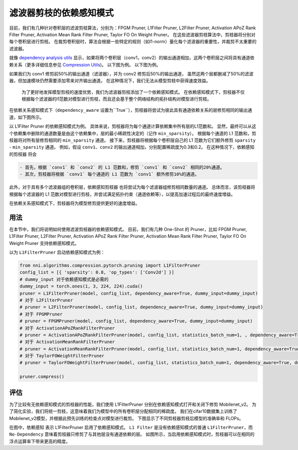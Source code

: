 滤波器剪枝的依赖感知模式
========================================

目前，我们有几种针对卷积层的滤波剪枝算法，分别为：FPGM Pruner, L1Filter Pruner, L2Filter Pruner, Activation APoZ Rank Filter Pruner, Activation Mean Rank Filter Pruner, Taylor FO On Weight Pruner。 在这些滤波器剪枝算法中，剪枝器将分别对每个卷积层进行剪枝。 在裁剪卷积层时，算法会根据一些特定的规则（如l1-norm）量化每个滤波器的重要性，并裁剪不太重要的滤波器。

就像 `dependency analysis utils <./CompressionUtils.md>`__ 显示，如果将两个卷积层（conv1，conv2）的输出通道相加，这两个卷积层之间将具有通道依赖关系（更多详细信息参见 `Compression Utils <./CompressionUtils.rst>`__\ )。 以下图为例。 以下图为例。


.. image:: ../../img/mask_conflict.jpg
   :target: ../../img/mask_conflict.jpg
   :alt: 


如果我们为 conv1 修剪前50%的输出通道（滤波器），并为 conv2 修剪后50%的输出通道， 虽然这两个层都删减了50%的滤波器，但加速模块仍然需要添加零来对齐输出通道。 在这种情况下，我们无法从模型剪枝中获得速度效益。

 为了更好地发挥模型剪枝的速度优势，我们为滤波器剪枝添加了一个依赖感知模式。 在依赖感知模式下，剪枝器不仅根据每个滤波器的l1范数对模型进行剪枝，而且还会基于整个网络结构的拓扑结构对模型进行剪枝。

在依赖关系感知模式下（``dependency_aware`` 设置为``True``），剪枝器将尝试为彼此具有通道依赖关系的层修剪相同的输出通道，如下图所示。


.. image:: ../../img/dependency-aware.jpg
   :target: ../../img/dependency-aware.jpg
   :alt: 


以 L1Filter Pruner 的依赖感知模式为例。 具体来说，剪枝器将为每个通道计算依赖集中所有层的L1范数和。 显然，最终可以从这个依赖集中删除的通道数量是由这个依赖集中，层的最小稀疏性决定的（记作 ``min_sparsity``）。 根据每个通道的 L1 范数和，剪枝器将对所有层修剪相同的 ``min_sparsity`` 通道。 接下来，剪枝器将根据每个卷积层自己的 L1 范数为它们额外修剪 ``sparsity`` - ``min_sparsity`` 通道。 例如，假设 ``conv1``、``conv2`` 的输出通道相加，分别配置稀疏度为0.3和0.2。 在这种情况下，``依赖感知的剪枝器`` 将会 

.. code-block:: bash

   - 首先，根据 `conv1` 和 `conv2` 的 L1 范数和，修剪 `conv1` 和 `conv2` 相同的20%通道。 
   - 其次，剪枝器将根据 `conv1` 每个通道的 L1 范数为 `conv1` 额外修剪10%的通道。


此外，对于具有多个滤波器组的卷积层，``依赖感知剪枝器`` 也将尝试为每个滤波器组修剪相同数量的通道。 总体而言，该剪枝器将根据每个滤波器的 L1 范数对模型进行剪枝，并尝试满足拓扑约束（通道依赖等），以提高加速过程后的最终速度增益。 

在依赖关系感知模式下，剪枝器将为模型修剪提供更好的速度增益。

用法
-----

在本节中，我们将说明如何使用滤波剪枝器的依赖感知模式。 目前，我们有几种 One-Shot 的 Pruner，比如 FPGM Pruner, L1Filter Pruner, L2Filter Pruner, Activation APoZ Rank Filter Pruner, Activation Mean Rank Filter Pruner, Taylor FO On Weight Pruner 支持依赖感知模式。

以为 ``L1FilterPruner`` 启动依赖感知模式为例：

.. code-block:: python

   from nni.algorithms.compression.pytorch.pruning import L1FilterPruner
   config_list = [{ 'sparsity': 0.8, 'op_types': ['Conv2d'] }]
   # dummy_input 对于依赖感知模式是必需的
   dummy_input = torch.ones(1, 3, 224, 224).cuda()
   pruner = L1FilterPruner(model, config_list, dependency_aware=True, dummy_input=dummy_input)
   # 对于 L2FilterPruner
   # pruner = L2FilterPruner(model, config_list, dependency_aware=True, dummy_input=dummy_input)
   # 对于 FPGMPruner
   # pruner = FPGMPruner(model, config_list, dependency_aware=True, dummy_input=dummy_input)
   # 对于 ActivationAPoZRankFilterPruner
   # pruner = ActivationAPoZRankFilterPruner(model, config_list, statistics_batch_num=1, , dependency_aware=True, dummy_input=dummy_input)
   # 对于 ActivationMeanRankFilterPruner
   # pruner = ActivationMeanRankFilterPruner(model, config_list, statistics_batch_num=1, dependency_aware=True, dummy_input=dummy_input)
   # 对于 TaylorFOWeightFilterPruner
   # pruner = TaylorFOWeightFilterPruner(model, config_list, statistics_batch_num=1, dependency_aware=True, dummy_input=dummy_input)

   pruner.compress()

评估
----------

为了比较有无依赖感知模式的剪枝器的性能，我们使用 L1FilterPruner 分别在依赖感知模式打开和关闭下修剪 Mobilenet_v2。 为了简化实验，我们将统一剪枝，这意味着我们为模型中的所有卷积层分配相同的稀疏度。
我们在cifar10数据集上训练了Mobilenet_v2模型，并根据此预先训练的检查点对模型进行裁剪。 下图显示了不同剪枝器剪枝后模型的准确率和 FLOPs。


.. image:: ../../img/mobilev2_l1_cifar.jpg
   :target: ../../img/mobilev2_l1_cifar.jpg
   :alt: 


在图中，``依赖感知`` 表示 L1FilterPruner 启用了依赖感知模式。 ``L1 Filter`` 是没有依赖感知模式的普通 ``L1FilterPruner``，而 ``No-Dependency`` 意味着剪枝器只修剪了与其他层没有通道依赖的层。 如图所示，当启用依赖感知模式时，剪枝器可以在相同的浮点运算率下带来更高的精度。
